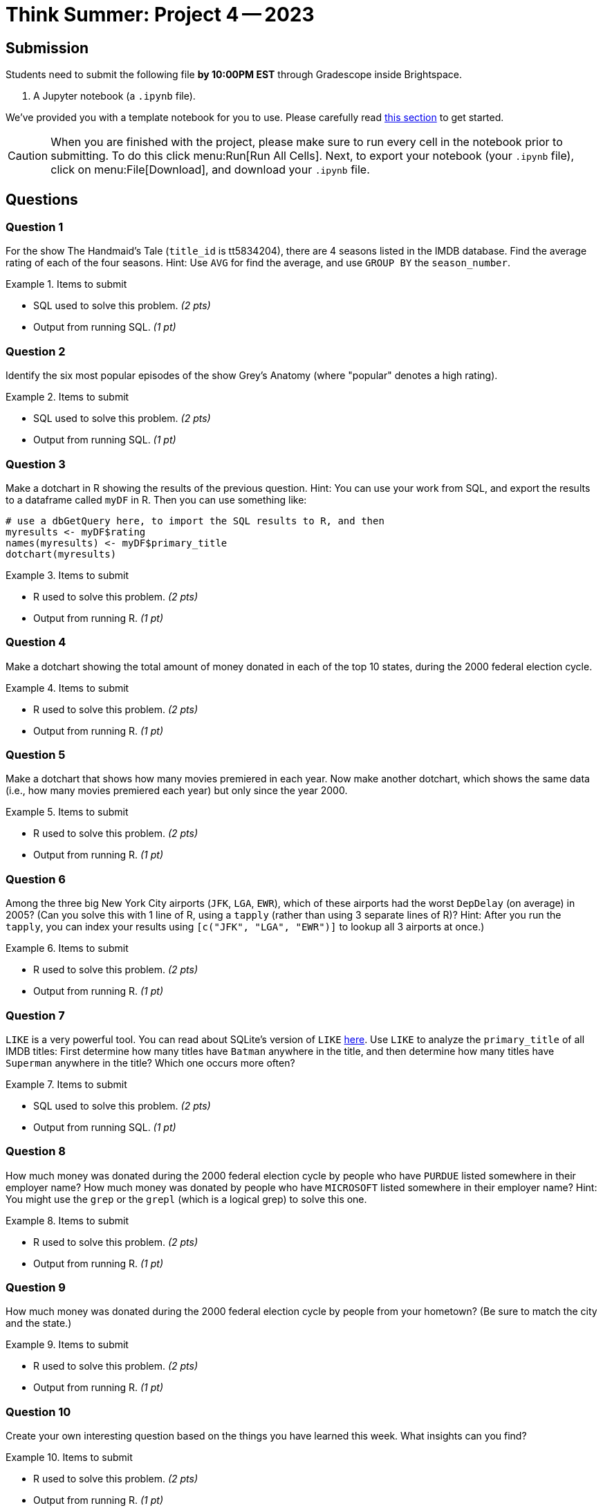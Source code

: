 = Think Summer: Project 4 -- 2023

== Submission

Students need to submit the following file **by 10:00PM EST** through Gradescope inside Brightspace.

. A Jupyter notebook (a `.ipynb` file).

We've provided you with a template notebook for you to use. Please carefully read xref:summer2023/summer-2023-project-template.adoc[this section] to get started.

[CAUTION]
====
When you are finished with the project, please make sure to run every cell in the notebook prior to submitting. To do this click menu:Run[Run All Cells]. Next, to export your notebook (your `.ipynb` file), click on menu:File[Download], and download your `.ipynb` file. 
====

== Questions

=== Question 1

For the show The Handmaid's Tale (`title_id` is tt5834204), there are 4 seasons listed in the IMDB database.  Find the average rating of each of the four seasons.  Hint:  Use `AVG` for find the average, and use `GROUP BY` the `season_number`.

.Items to submit
====
- SQL used to solve this problem. _(2 pts)_
- Output from running SQL. _(1 pt)_
====

=== Question 2

Identify the six most popular episodes of the show Grey's Anatomy (where "popular" denotes a high rating).

.Items to submit
====
- SQL used to solve this problem. _(2 pts)_
- Output from running SQL. _(1 pt)_
====

=== Question 3

Make a dotchart in R showing the results of the previous question.
Hint:  You can use your work from SQL, and export the results to a dataframe called `myDF` in R.  Then you can use something like:

[source,R]
----
# use a dbGetQuery here, to import the SQL results to R, and then
myresults <- myDF$rating
names(myresults) <- myDF$primary_title
dotchart(myresults)
----

.Items to submit
====
- R used to solve this problem. _(2 pts)_
- Output from running R. _(1 pt)_
====

=== Question 4

Make a dotchart showing the total amount of money donated in each of the top 10 states, during the 2000 federal election cycle.

.Items to submit
====
- R used to solve this problem. _(2 pts)_
- Output from running R. _(1 pt)_
====

=== Question 5

Make a dotchart that shows how many movies premiered in each year.  Now make another dotchart, which shows the same data (i.e., how many movies premiered each year) but only since the year 2000.

.Items to submit
====
- R used to solve this problem. _(2 pts)_
- Output from running R. _(1 pt)_
====

=== Question 6

Among the three big New York City airports (`JFK`, `LGA`, `EWR`), which of these airports had the worst `DepDelay` (on average) in 2005?  (Can you solve this with 1 line of R, using a `tapply` (rather than using 3 separate lines of R)?  Hint: After you run the `tapply`, you can index your results using `[c("JFK", "LGA", "EWR")]` to lookup all 3 airports at once.)

.Items to submit
====
- R used to solve this problem. _(2 pts)_
- Output from running R. _(1 pt)_
====

=== Question 7

`LIKE` is a very powerful tool. You can read about SQLite's version of `LIKE` https://www.w3resource.com/sqlite/core-functions-like.php[here].  Use `LIKE` to analyze the `primary_title` of all IMDB titles:  First determine how many titles have `Batman` anywhere in the title, and then determine how many titles have `Superman` anywhere in the title?  Which one occurs more often?

.Items to submit
====
- SQL used to solve this problem. _(2 pts)_
- Output from running SQL. _(1 pt)_
====

=== Question 8

How much money was donated during the 2000 federal election cycle by people who have `PURDUE` listed somewhere in their employer name?  How much money was donated by people who have `MICROSOFT` listed somewhere in their employer name?  Hint:  You might use the `grep` or the `grepl` (which is a logical grep) to solve this one.

.Items to submit
====
- R used to solve this problem. _(2 pts)_
- Output from running R. _(1 pt)_
====

=== Question 9

How much money was donated during the 2000 federal election cycle by people from your hometown?  (Be sure to match the city and the state.)

.Items to submit
====
- R used to solve this problem. _(2 pts)_
- Output from running R. _(1 pt)_
====

=== Question 10

Create your own interesting question based on the things you have learned this week.  What insights can you find?

.Items to submit
====
- R used to solve this problem. _(2 pts)_
- Output from running R. _(1 pt)_
====

